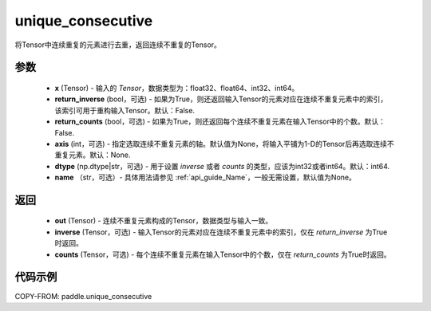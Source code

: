 .. _cn_api_tensor_cn_unique_consecutive:

unique_consecutive
-------------------------------

.. py:function:: paddle.unique_consecutive(x, return_inverse=False, return_counts=False, axis=None, dtype="int64", name=None)

将Tensor中连续重复的元素进行去重，返回连续不重复的Tensor。

参数
::::::::::::

    - **x** (Tensor) - 输入的 `Tensor`，数据类型为：float32、float64、int32、int64。
    - **return_inverse** (bool，可选) - 如果为True，则还返回输入Tensor的元素对应在连续不重复元素中的索引，该索引可用于重构输入Tensor。默认：False.
    - **return_counts** (bool，可选) - 如果为True，则还返回每个连续不重复元素在输入Tensor中的个数。默认：False.
    - **axis** (int，可选) - 指定选取连续不重复元素的轴。默认值为None，将输入平铺为1-D的Tensor后再选取连续不重复元素。默认：None.
    - **dtype** (np.dtype|str，可选) - 用于设置 `inverse` 或者 `counts` 的类型，应该为int32或者int64。默认：int64.
    - **name** （str，可选）- 具体用法请参见 :ref:`api_guide_Name`，一般无需设置，默认值为None。

返回
::::::::::::

    - **out** (Tensor) - 连续不重复元素构成的Tensor，数据类型与输入一致。
    - **inverse** (Tensor，可选) - 输入Tensor的元素对应在连续不重复元素中的索引，仅在 `return_inverse` 为True时返回。
    - **counts** (Tensor，可选) - 每个连续不重复元素在输入Tensor中的个数，仅在 `return_counts` 为True时返回。

代码示例
::::::::::::

COPY-FROM: paddle.unique_consecutive
